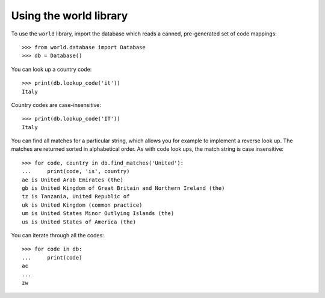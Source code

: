 =======================
Using the world library
=======================

To use the ``world`` library, import the database which reads a canned,
pre-generated set of code mappings::

    >>> from world.database import Database
    >>> db = Database()

You can look up a country code::

    >>> print(db.lookup_code('it'))
    Italy

Country codes are case-insensitive::

    >>> print(db.lookup_code('IT'))
    Italy

You can find all matches for a particular string, which allows you for example
to implement a reverse look up.   The matches are returned sorted in
alphabetical order.  As with code look ups, the match string is case
insensitive::

    >>> for code, country in db.find_matches('United'):
    ...     print(code, 'is', country)
    ae is United Arab Emirates (the)
    gb is United Kingdom of Great Britain and Northern Ireland (the)
    tz is Tanzania, United Republic of
    uk is United Kingdom (common practice)
    um is United States Minor Outlying Islands (the)
    us is United States of America (the)

You can iterate through all the codes::

    >>> for code in db:
    ...     print(code)
    ac
    ...
    zw
